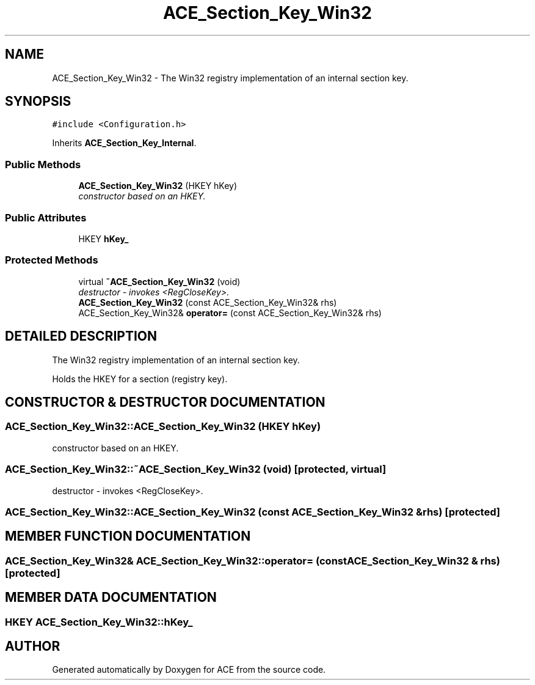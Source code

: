 .TH ACE_Section_Key_Win32 3 "5 Oct 2001" "ACE" \" -*- nroff -*-
.ad l
.nh
.SH NAME
ACE_Section_Key_Win32 \- The Win32 registry implementation of an internal section key. 
.SH SYNOPSIS
.br
.PP
\fC#include <Configuration.h>\fR
.PP
Inherits \fBACE_Section_Key_Internal\fR.
.PP
.SS Public Methods

.in +1c
.ti -1c
.RI "\fBACE_Section_Key_Win32\fR (HKEY hKey)"
.br
.RI "\fIconstructor based on an HKEY.\fR"
.in -1c
.SS Public Attributes

.in +1c
.ti -1c
.RI "HKEY \fBhKey_\fR"
.br
.in -1c
.SS Protected Methods

.in +1c
.ti -1c
.RI "virtual \fB~ACE_Section_Key_Win32\fR (void)"
.br
.RI "\fIdestructor - invokes <RegCloseKey>.\fR"
.ti -1c
.RI "\fBACE_Section_Key_Win32\fR (const ACE_Section_Key_Win32& rhs)"
.br
.ti -1c
.RI "ACE_Section_Key_Win32& \fBoperator=\fR (const ACE_Section_Key_Win32& rhs)"
.br
.in -1c
.SH DETAILED DESCRIPTION
.PP 
The Win32 registry implementation of an internal section key.
.PP
.PP
 Holds the HKEY for a section (registry key). 
.PP
.SH CONSTRUCTOR & DESTRUCTOR DOCUMENTATION
.PP 
.SS ACE_Section_Key_Win32::ACE_Section_Key_Win32 (HKEY hKey)
.PP
constructor based on an HKEY.
.PP
.SS ACE_Section_Key_Win32::~ACE_Section_Key_Win32 (void)\fC [protected, virtual]\fR
.PP
destructor - invokes <RegCloseKey>.
.PP
.SS ACE_Section_Key_Win32::ACE_Section_Key_Win32 (const ACE_Section_Key_Win32 & rhs)\fC [protected]\fR
.PP
.SH MEMBER FUNCTION DOCUMENTATION
.PP 
.SS ACE_Section_Key_Win32& ACE_Section_Key_Win32::operator= (const ACE_Section_Key_Win32 & rhs)\fC [protected]\fR
.PP
.SH MEMBER DATA DOCUMENTATION
.PP 
.SS HKEY ACE_Section_Key_Win32::hKey_
.PP


.SH AUTHOR
.PP 
Generated automatically by Doxygen for ACE from the source code.